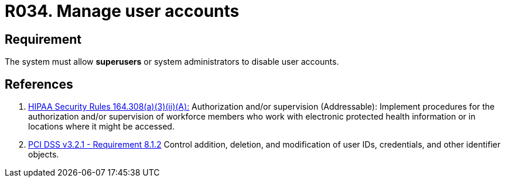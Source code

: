 :slug: rules/034/
:category: authorization
:description: This requirement establishes the importance of allowing the system to manage and disable the user accounts through privileged users or system administrators.
:keywords: Requirement, Security, User, Accounts, Management, Administration, HIPAA, PCI DSS, Rules, Ethical Hacking, Pentesting
:rules: yes

= R034. Manage user accounts

== Requirement

The system must allow *superusers* or system administrators to disable user
accounts.

== References

. [[r1]] link:https://www.law.cornell.edu/cfr/text/45/164.308[HIPAA Security Rules 164.308(a)(3)(ii)(A):]
Authorization and/or supervision (Addressable):
Implement procedures for the authorization and/or supervision
of workforce members who work with electronic protected health information
or in locations where it might be accessed.

. [[r2]] link:https://www.pcisecuritystandards.org/documents/PCI_DSS_v3-2-1.pdf[PCI DSS v3.2.1 - Requirement 8.1.2]
Control addition, deletion, and modification of user IDs, credentials,
and other identifier objects.
